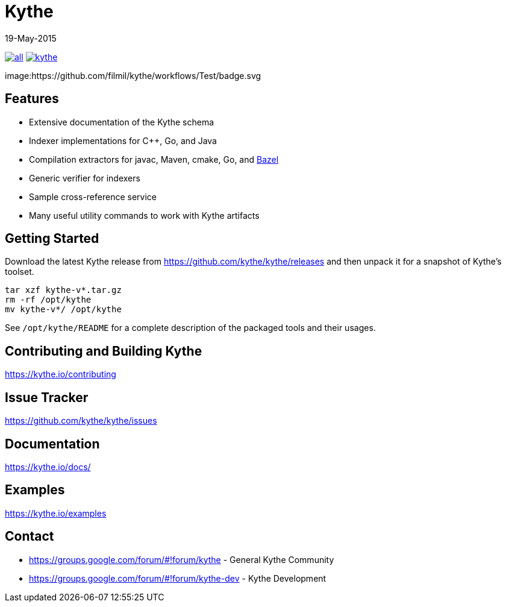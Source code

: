 ////
Copyright 2015 The Kythe Authors. All rights reserved.

Licensed under the Apache License, Version 2.0 (the "License");
you may not use this file except in compliance with the License.
You may obtain a copy of the License at

  http://www.apache.org/licenses/LICENSE-2.0

Unless required by applicable law or agreed to in writing, software
distributed under the License is distributed on an "AS IS" BASIS,
WITHOUT WARRANTIES OR CONDITIONS OF ANY KIND, either express or implied.
See the License for the specific language governing permissions and
limitations under the License.
////

= Kythe
19-May-2015


image:https://img.shields.io/github/release/kythe/kythe/all.svg[link=https://github.com/kythe/kythe/releases]
image:https://img.shields.io/github/license/kythe/kythe.svg[link=https://github.com/kythe/kythe/blob/master/LICENSE]

image:https://github.com/filmil/kythe/workflows/Test/badge.svg



== Features

* Extensive documentation of the Kythe schema
* Indexer implementations for C++, Go, and Java
* Compilation extractors for javac, Maven, cmake, Go, and link:http://bazel.io/[Bazel]
* Generic verifier for indexers
* Sample cross-reference service
* Many useful utility commands to work with Kythe artifacts

== Getting Started

Download the latest Kythe release from https://github.com/kythe/kythe/releases
and then unpack it for a snapshot of Kythe's toolset.

[source,shell]
----
tar xzf kythe-v*.tar.gz
rm -rf /opt/kythe
mv kythe-v*/ /opt/kythe
----

See `/opt/kythe/README` for a complete description of the packaged tools and their
usages.

== Contributing and Building Kythe

https://kythe.io/contributing

== Issue Tracker

https://github.com/kythe/kythe/issues

== Documentation

https://kythe.io/docs/

== Examples

https://kythe.io/examples

== Contact

 - https://groups.google.com/forum/#!forum/kythe - General Kythe Community
 - https://groups.google.com/forum/#!forum/kythe-dev - Kythe Development
